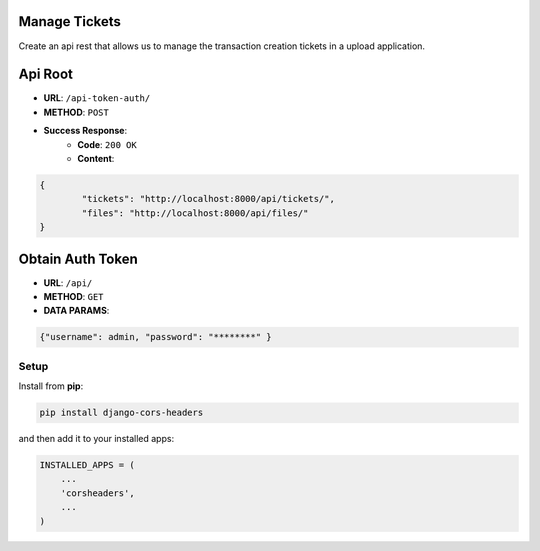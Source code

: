 Manage Tickets
=================
Create an api rest that allows us to manage the transaction creation tickets in a upload application.

Api Root
========
* **URL**: ``/api-token-auth/``

* **METHOD**: ``POST``

* **Success Response**:
    * **Code**: ``200 OK``
    * **Content**:

.. code-block:: javascrip

	{   
    		"tickets": "http://localhost:8000/api/tickets/",
    		"files": "http://localhost:8000/api/files/"
    	}
  
Obtain Auth Token
=================

* **URL**: ``/api/``

* **METHOD**: ``GET``

* **DATA PARAMS**:
    
.. code-block:: javascrip

	{"username": admin, "password": "********" }


Setup
-----

Install from **pip**:

.. code-block:: sh

    pip install django-cors-headers

and then add it to your installed apps:

.. code-block:: python

    INSTALLED_APPS = (
        ...
        'corsheaders',
        ...
    )
